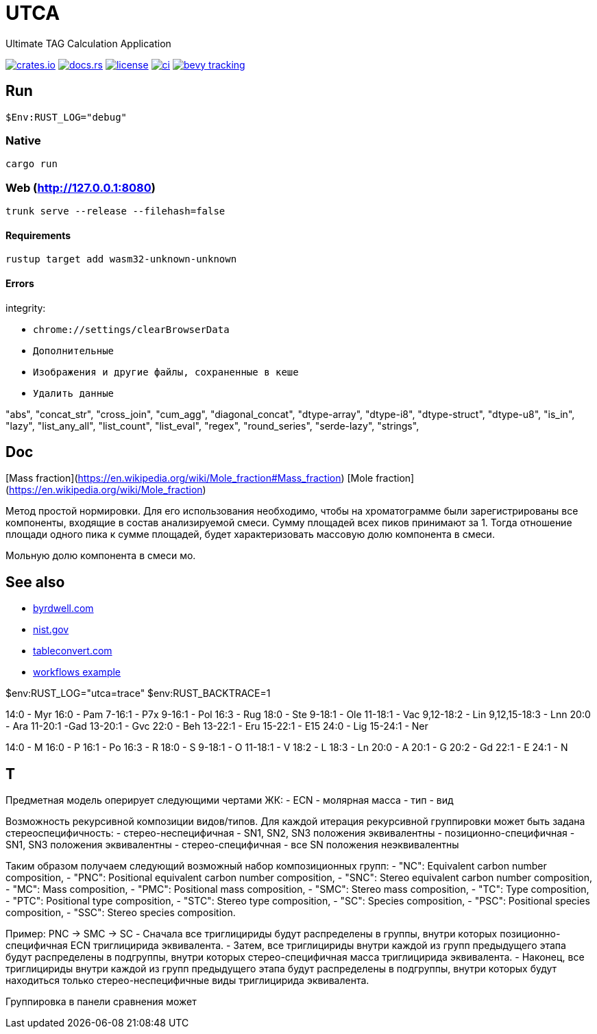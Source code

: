 = UTCA

Ultimate TAG Calculation Application

image:https://img.shields.io/crates/v/bevy_fluent.svg[crates.io, link=https://crates.io/crates/bevy_fluent]
image:https://docs.rs/bevy_fluent/badge.svg[docs.rs, link=https://docs.rs/bevy_fluent]
image:https://img.shields.io/crates/l/bevy_fluent[license, link==license]
image:https://github.com/kgv/bevy_fluent/workflows/ci/badge.svg[ci, link=https://github.com/kgv/bevy_fluent/actions]
image:https://img.shields.io/badge/bevy%20tracking-main-yellow[bevy tracking, link=https://github.com/bevyengine/bevy/blob/master/docs/plugins_guidelines.md=master-branch-tracking]

== Run

[source]
$Env:RUST_LOG="debug"

=== Native

`cargo run`

=== Web (http://127.0.0.1:8080)

`trunk serve --release --filehash=false`

==== Requirements

`rustup target add wasm32-unknown-unknown`

==== Errors

integrity:

* `chrome://settings/clearBrowserData`
* `Дополнительные`
* `Изображения и другие файлы, сохраненные в кеше`
* `Удалить данные`

"abs",
"concat_str",
"cross_join",
"cum_agg",
"diagonal_concat",
"dtype-array",
"dtype-i8",
"dtype-struct",
"dtype-u8",
"is_in",
"lazy",
"list_any_all",
"list_count",
"list_eval",
"regex",
"round_series",
"serde-lazy",
"strings",

== Doc

[Mass fraction](https://en.wikipedia.org/wiki/Mole_fraction#Mass_fraction)
[Mole fraction](https://en.wikipedia.org/wiki/Mole_fraction)

Метод простой нормировки. Для его использования необходимо, чтобы на хроматограмме были зарегистрированы все компоненты, входящие в состав анализируемой смеси. Сумму площадей всех пиков принимают за 1. Тогда отношение площади одного пика к сумме площадей, будет характеризовать массовую долю компонента в смеси.

Мольную долю компонента в смеси мо.

== See also

* https://byrdwell.com/Triacylglycerols/TAGbyMass1.htm[byrdwell.com]
* https://physics.nist.gov/cgi-bin/Compositions/stand_alone.pl[nist.gov, title=Atomic Weights and Isotopic Compositions for All Elements]
* https://tableconvert.com[tableconvert.com, title=Table converter]
* https://github.com/hkBst/tic-tac-toe-seed/blob/main/.github/workflows/deploy.yml[workflows example]

$env:RUST_LOG="utca=trace"
$env:RUST_BACKTRACE=1

14:0 - Myr
16:0 - Pam
7-16:1 - P7x
9-16:1 - Pol
16:3 - Rug
18:0 - Ste
9-18:1 - Ole
11-18:1 - Vac
9,12-18:2 - Lin
9,12,15-18:3 - Lnn
20:0 - Ara
11-20:1 -Gad
13-20:1 - Gvc
22:0 - Beh
13-22:1 - Eru
15-22:1 - E15
24:0 - Lig
15-24:1 - Ner

14:0 - M
16:0 - P
16:1 - Po
16:3 - R
18:0 - S
9-18:1 - O
11-18:1 - V
18:2 - L
18:3 - Ln
20:0 - A
20:1 - G
20:2 - Gd
22:1 - E
24:1 - N

// https://raw.githubusercontent.com/ippras/utca/gh-pages/configs/lunaria_rediviva/1.1.utca.toml

== T

Предметная модель оперирует следующими чертами ЖК:
- ECN
- молярная масса
- тип
- вид

// Вид - это конкретный экземпляр ЖК. Тип - это признак насыщенности для ЖК.

Возможность рекурсивной композиции видов/типов.
Для каждой итерация рекурсивной группировки может быть задана стереоспецифичность:
- стерео-неспецифичная - SN1, SN2, SN3 положения эквивалентны
- позиционно-специфичная - SN1, SN3 положения эквивалентны
- стерео-специфичная - все SN положения неэквивалентны

Таким образом получаем следующий возможный набор композиционных групп:
- "NC": Equivalent carbon number composition,
- "PNC": Positional equivalent carbon number composition,
- "SNC": Stereo equivalent carbon number composition,
- "MC": Mass composition,
- "PMC": Positional mass composition,
- "SMC": Stereo mass composition,
- "TC": Type composition,
- "PTC": Positional type composition,
- "STC": Stereo type composition,
- "SC": Species composition,
- "PSC": Positional species composition,
- "SSC": Stereo species composition.

Пример:
PNC -> SMC -> SC
- Сначала все триглицириды будут распределены в группы, внутри которых позиционно-специфичная ECN триглицирида эквивалента.
- Затем, все триглицириды внутри каждой из групп предыдущего этапа будут распределены в подгруппы, внутри которых стерео-специфичная масса триглицирида эквивалента.
- Наконец, все триглицириды внутри каждой из групп предыдущего этапа будут распределены в подгруппы, внутри которых будут находиться только стерео-неспецифичные виды триглицирида эквивалента.


Группировка в панели сравнения может 